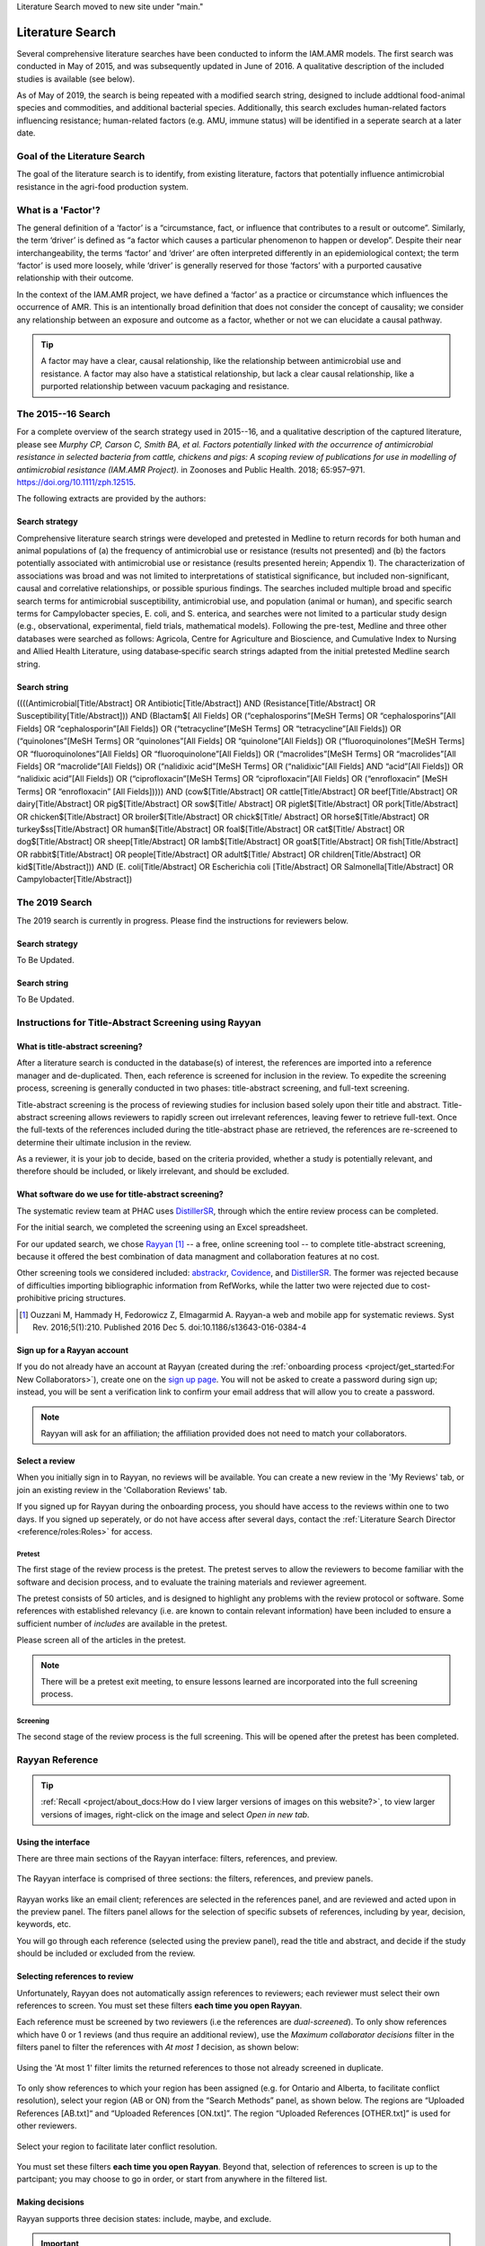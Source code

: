 Literature Search moved to new site under "main."

=================
Literature Search
=================
Several comprehensive literature searches have been conducted to inform the IAM.AMR models. The first search was conducted in May of 2015, and was subsequently updated in June of 2016. A qualitative description of the included studies is available (see below).

As of May of 2019, the search is being repeated with a modified search string, designed to include addtional food-animal species and commodities, and additional bacterial species. Additionally, this search excludes human-related factors influencing resistance; human-related factors (e.g. AMU, immune status) will be identified in a seperate search at a later date.

Goal of the Literature Search
-----------------------------
The goal of the literature search is to identify, from existing literature, factors that potentially influence antimicrobial resistance in the agri-food production system.

What is a 'Factor'?
-------------------
The general definition of a ‘factor’ is a “circumstance, fact, or influence that contributes to a result or outcome”. Similarly, the term ‘driver’ is defined as “a factor which causes a particular phenomenon to happen or develop”. Despite their near interchangeability, the terms ‘factor’ and ‘driver’ are often interpreted differently in an epidemiological context; the term ‘factor’ is used more loosely, while ‘driver’ is generally reserved for those ‘factors’ with a purported causative relationship with their outcome.

In the context of the IAM.AMR project, we have defined a ‘factor’ as a practice or circumstance which influences the occurrence of AMR. This is an intentionally broad definition that does not consider the concept of causality; we consider any relationship between an exposure and outcome as a factor, whether or not we can elucidate a causal pathway.

.. tip:: A factor may have a clear, causal relationship, like the relationship between antimicrobial use and resistance. A factor may also have a statistical relationship, but lack a clear causal relationship, like a purported relationship between vacuum packaging and resistance.

The 2015--16 Search
-------------------
For a complete overview of the search strategy used in 2015--16, and a qualitative description of the captured literature, please see *Murphy CP, Carson C, Smith BA, et al. Factors potentially linked with the occurrence of antimicrobial resistance in selected bacteria from cattle, chickens and pigs: A scoping review of publications for use in modelling of antimicrobial resistance (IAM.AMR Project).* in Zoonoses and Public Health. 2018; 65:957–971. https://doi.org/10.1111/zph.12515.

The following extracts are provided by the authors:


.. _search_strategy_2015-16:

Search strategy
~~~~~~~~~~~~~~~
Comprehensive literature search strings were developed and pretested in Medline to return records for both human and animal populations of (a) the frequency of antimicrobial use or resistance (results not presented) and (b) the factors potentially associated with antimicrobial use or resistance (results presented herein; Appendix 1). The characterization of associations was broad and was not limited to interpretations of statistical significance, but included non-significant, causal and correlative relationships, or possible spurious findings. The searches included multiple broad and specific search terms for antimicrobial susceptibility, antimicrobial use, and population (animal or human), and specific search terms for Campylobacter species, E. coli, and S. enterica, and searches were not limited to a particular study design (e.g., observational, experimental, field trials, mathematical models). Following the pre-test, Medline and three other databases were searched as follows: Agricola, Centre for Agriculture and Bioscience, and Cumulative Index to Nursing and Allied Health Literature, using database‐specific search strings adapted from the initial pretested Medline search string.


.. _search_string_2015-16:

Search string
~~~~~~~~~~~~~
((((Antimicrobial[Title/Abstract] OR Antibiotic[Title/Abstract]) AND (Resistance[Title/Abstract] OR Susceptibility[Title/Abstract])) AND (Blactam$[ All Fields] OR (“cephalosporins”[MeSH Terms] OR “cephalosporins”[All Fields] OR “cephalosporin”[All Fields]) OR (“tetracycline”[MeSH Terms] OR “tetracycline”[All Fields]) OR (“quinolones”[MeSH Terms] OR “quinolones”[All Fields] OR “quinolone”[All Fields]) OR (“fluoroquinolones”[MeSH Terms] OR “fluoroquinolones”[All Fields] OR “fluoroquinolone”[All Fields]) OR (“macrolides”[MeSH Terms] OR “macrolides”[All Fields] OR “macrolide”[All Fields]) OR (“nalidixic acid”[MeSH Terms] OR (“nalidixic”[All Fields] AND “acid”[All Fields]) OR “nalidixic acid”[All Fields]) OR (“ciprofloxacin”[MeSH Terms] OR “ciprofloxacin”[All Fields] OR (“enrofloxacin” [MeSH Terms] OR “enrofloxacin” [All Fields])))) AND (cow$[Title/Abstract] OR cattle[Title/Abstract] OR beef[Title/Abstract] OR dairy[Title/Abstract] OR pig$[Title/Abstract] OR sow$[Title/ Abstract] OR piglet$[Title/Abstract] OR pork[Title/Abstract] OR chicken$[Title/Abstract] OR broiler$[Title/Abstract] OR chick$[Title/ Abstract] OR horse$[Title/Abstract] OR turkey$ss[Title/Abstract] OR human$[Title/Abstract] OR foal$[Title/Abstract] OR cat$[Title/ Abstract] OR dog$[Title/Abstract] OR sheep[Title/Abstract] OR lamb$[Title/Abstract] OR goat$[Title/Abstract] OR fish[Title/Abstract] OR rabbit$[Title/Abstract] OR people[Title/Abstract] OR adult$[Title/ Abstract] OR children[Title/Abstract] OR kid$[Title/Abstract])) AND (E. coli[Title/Abstract] OR Escherichia coli [Title/Abstract] OR Salmonella[Title/Abstract] OR Campylobacter[Title/Abstract]) 

The 2019 Search
---------------
The 2019 search is currently in progress. Please find the instructions for reviewers below.


.. _search_strategy_2019:

Search strategy
~~~~~~~~~~~~~~~
To Be Updated.


.. _search_string_2019:

Search string
~~~~~~~~~~~~~
To Be Updated.


Instructions for Title-Abstract Screening using Rayyan
------------------------------------------------------

What is title-abstract screening?
~~~~~~~~~~~~~~~~~~~~~~~~~~~~~~~~~
After a literature search is conducted in the database(s) of interest, the references are imported into a reference manager and de-duplicated. Then, each reference is screened for inclusion in the review. To expedite the screening process, screening is generally conducted in two phases: title-abstract screening, and full-text screening.

Title-abstract screening is the process of reviewing studies for inclusion based solely upon their title and abstract. Title-abstract screening allows reviewers to rapidly screen out irrelevant references, leaving fewer to retrieve full-text. Once the full-texts of the references included during the title-abstract phase are retrieved, the references are re-screened to determine their ultimate inclusion in the review.

As a reviewer, it is your job to decide, based on the criteria provided, whether a study is potentially relevant, and therefore should be included, or likely irrelevant, and should be excluded.

What software do we use for title-abstract screening?
~~~~~~~~~~~~~~~~~~~~~~~~~~~~~~~~~~~~~~~~~~~~~~~~~~~~~
The systematic review team at PHAC uses `DistillerSR <https://www.evidencepartners.com/>`_, through which the entire review process can be completed.

For the initial search, we completed the screening using an Excel spreadsheet.

For our updated search, we chose `Rayyan <https://rayyan.qcri.org/welcome>`_ [#Ouzzani]_ -- a free, online screening tool -- to complete title-abstract screening, because it offered the best combination of data managment and collaboration features at no cost. 

Other screening tools we considered included: `abstrackr <http://abstrackr.cebm.brown.edu/>`_, `Covidence <https://www.covidence.org/>`_, and `DistillerSR <https://www.evidencepartners.com/>`_. The former was rejected because of difficulties importing bibliographic information from RefWorks, while the latter two were rejected due to cost-prohibitive pricing structures.

.. [#Ouzzani] Ouzzani M, Hammady H, Fedorowicz Z, Elmagarmid A. Rayyan-a web and mobile app for systematic reviews. Syst Rev. 2016;5(1):210. Published 2016 Dec 5. doi:10.1186/s13643-016-0384-4

Sign up for a Rayyan account
~~~~~~~~~~~~~~~~~~~~~~~~~~~~
If you do not already have an account at Rayyan (created during the :ref:`onboarding process <project/get_started:For New Collaborators>`), create one on the `sign up page <https://rayyan.qcri.org/users/sign_up>`_. You will not be asked to create a password during sign up; instead, you will be sent a verification link to confirm your email address that will allow you to create a password.

.. note:: Rayyan will ask for an affiliation; the affiliation provided does not need to match your collaborators.

Select a review
~~~~~~~~~~~~~~~
When you initially sign in to Rayyan, no reviews will be available. You can create a new review in the 'My Reviews' tab, or join an existing review in the 'Collaboration Reviews' tab.

If you signed up for Rayyan during the onboarding process, you should have access to the reviews within one to two days. If you signed up seperately, or do not have access after several days, contact the :ref:`Literature Search Director <reference/roles:Roles>` for access. 

Pretest
+++++++
The first stage of the review process is the pretest. The pretest serves to allow the reviewers to become familiar with the software and decision process, and to evaluate the training materials and reviewer agreement. 

The pretest consists of 50 articles, and is designed to highlight any problems with the review protocol or software. Some references with established relevancy (i.e. are known to contain relevant information) have been included to ensure a sufficient number of *includes* are available in the pretest.

Please screen all of the articles in the pretest.

.. note:: There will be a pretest exit meeting, to ensure lessons learned are incorporated into the full screening process.

Screening
+++++++++
The second stage of the review process is the full screening. This will be opened after the pretest has been completed.


Rayyan Reference
----------------

.. tip:: :ref:`Recall <project/about_docs:How do I view larger versions of images on this website?>`, to view larger versions of images, right-click on the image and select *Open in new tab*.

Using the interface
~~~~~~~~~~~~~~~~~~~
There are three main sections of the Rayyan interface: filters, references, and preview.

.. figure:: /images/rayyan_basic_interface.png
    :align: center

    The Rayyan interface is comprised of three sections: the filters, references, and preview panels.

Rayyan works like an email client; references are selected in the references panel, and are reviewed and acted upon in the preview panel. The filters panel allows for the selection of specific subsets of references, including by year, decision, keywords, etc.

You will go through each reference (selected using the preview panel), read the title and abstract, and decide if the study should be included or excluded from the review.

Selecting references to review
~~~~~~~~~~~~~~~~~~~~~~~~~~~~~~
Unfortunately, Rayyan does not automatically assign references to reviewers; each reviewer must select their own references to screen. You must set these filters **each time you open Rayyan**.

Each reference must be screened by two reviewers (i.e the references are *dual-screened*). To only show references which have 0 or 1 reviews (and thus require an additional review), use the *Maximum collaborator decisions* filter in the filters panel to filter the references with *At most 1* decision, as shown below:

.. figure:: /images/rayyan_filter_to_screen.png
    :align: center
    
    Using the 'At most 1' filter limits the returned references to those not already screened in duplicate.

To only show references to which your region has been assigned (e.g. for Ontario and Alberta, to facilitate conflict resolution), select your region (AB or ON) from the “Search Methods” panel, as shown below. The regions are “Uploaded References [AB.txt]“ and “Uploaded References [ON.txt]”. The region “Uploaded References [OTHER.txt]” is used for other reviewers.

.. figure:: /images/rayyan_filter_to_screen_region.png
    :align: center
    
    Select your region to facilitate later conflict resolution.

You must set these filters **each time you open Rayyan**. Beyond that, selection of references to screen is up to the partcipant; you may choose to go in order, or start from anywhere in the filtered list.

Making decisions
~~~~~~~~~~~~~~~~
Rayyan supports three decision states: include, maybe, and exclude.

.. important:: Please ignore the *maybe* state -- we will not be using *maybe* in this review.

After reviewing the reference, you will either choose to include the study, or exclude the study and provide a *reason* for exclusion.

The figure below shows an example of five references, each in a different decision state. The first two references are *included* -- the second reference is included with a *label*. The third and forth references are *excluded* -- the fourth includes a *reason* for exclusion. The fifth reference is marked as *maybe*. 

.. figure:: /images/rayyan_decision_example.png
    :align: center
    
    An example of each inclusion/exclusion decision state in Rayyan.

.. note:: *Labels*, are akin to *reasons* for exclusion, but can be used to tag included references. Both *maybe* and *labels* are not used in this review.

How do I decide?
++++++++++++++++
Recall that the goal of this review is to identify any factors that influence the occurrence of resistance in our bacterial species of interest, isolated from our food-animal commodities of interest:

Food Animal Species
   - Chicken
   - Cattle
   - Swine
   - Turkey

Bacterial Species
   - E. coli
   - Salmonella Spp.
   - Campylobacter Spp.
   - Enterococcus Spp.

Determining whether a reference includes the above populations is the easy part -- determining whether the reference reports the effect of a factor is more difficult. You will have to read the title and abstracts closely to determine whether or not the reference includes a factor. A key concept to keep in mind is that a reference that includes a factor must include a comparison amoung two or more groups (or report the prevalence of resistance in two more more groups, from which we can derrive a comparison). 

We have developed a simple flowchart to assist in the screening process:

.. figure:: /images/screening_process.jpg
    :align: center
    
    The screening process.

Each question (stage of the flowchart) is designed to be more specific than the last; we can quickly identify studies to be excluded as we work through each of these questions. And by dividing the process into discrete questions, we can define explicit reasons that studies were excluded from the review.

Using reasons
+++++++++++++
*Reasons* make it clear why a reference was excluded from the review. The reasons for exclusion are important metrics to report when publishing a literature review.

Unfortunately, Rayyan does not include a way of pre-populating *reasons*; we must add each reason as we find applicable excluded studies. Luckily, once we add a *reason*, it will remain in the list for easy access. We use the following exclusion reasons:
   
  - `00. Other`
  - `01. Wrong Commodity`
  - `02. Wrong Bacterial Species`
  - `03. No Factor`

.. tip:: We add numbers to the *reasons* because they are sorted alphabetically; adding numbers ensures they are easily accessible, and listed above the built-in *reasons*.

*Reasons* 1 through 3 correspond to the questions in the flowchart, and are organized hierarchically. If more than one *reason* applies, we use the **first reason** to exclude the reference.

.. hint:: For example, if the study assayed Brucella in sheep, the reference is excluded with the *reason* '01. Wrong Commodity', despite that both *reasons* 1 and 2 (and potentially 3), apply.

If *reasons* 1 through 3 do not apply, but the reference nonetheless should be excluded, select *reason* '00. Other'.

.. hint:: Only use *reason* '00. Other' where the reference is so unrelated that the flowchart is not applicable. For example, a book 'The risk of bioterrorism from Salmonella' may be excluded using *reason* 0, as there is no commodity, and it is not clear if resistance was even assayed.


Using the keywords highlighting feature
~~~~~~~~~~~~~~~~~~~~~~~~~~~~~~~~~~~~~~~
During screening, it may become apparent that the presence or absence of certain key words predicts reference inclusion or exclusion -- or vice-versa. 

For example, an abstract containing the word 'murine' is very likely to refer to a study conducted in mice. If your review is focused on outcomes in humans, this reference is likely to be irrelevant, and be rejected.

.. caution:: Keywords are simply correlated with reference inclusion or exclusion -- you must still review the contents of the abstract in full to make a decision.

Rayyan includes a keywords highlighting feature which allows you to automatically highlight inclusion-related keywords in green, and exclusion-related keywords in red. This highlighting feature is enabled by default, and prepopulated with lists of automatically generated keywords. You will likely have to heavily-curate these lists; by default, Rayyan assumes you are conducting a systematic review of clinical trials, and bases the keywords on this assumption.

.. tip:: To disable this feature, simply toggle the large green ‘Highlights’ button in the preview panel.

You can customize your keywords in the filter panel. Delete the existing keywords from the ‘Keywords for include’ and ‘Keywords for exclude’ lists using the garbage can icon beside each term. To add new keywords, use the ‘Add new’ link in the lists’ titles. Note that the keywords must match exactly -- you may need to add singular and plural versions of each keyword.

Some recommended keywords are provided below.

Include:

 - Food-animal commodity names (e.g. broilers, chicken, cattle, swine, pork, beef, steak)
 - Food-animal commodity adjectives (e.g. avian, bovine, porcine)
 - Bacterial genus names (e.g. E. coli, Salmonella, Campylobacter, Enterococcus)
 - Indications of a factor/comparison (e.g. factor, factors, comparison, effect)

Exclude:

 - Unrelated food-animal commodity names or indications of human populations (e.g. dog, fish, aquaculture, public health, hospitalization)
 - Unrelated bacterial genus names (e.g. Staphylococcus, Klebsiella)
 - Indications of no factor/comparison (e.g. prevalence, surveillance)


FAQs
----

What should I do if the abstract is missing from Rayyan?
~~~~~~~~~~~~~~~~~~~~~~~~~~~~~~~~~~~~~~~~~~~~~~~~~~~~~~~~
If the abstract is missing from Rayyan, judge inclusion based upon the title.

What should I do for conference proceedings?
~~~~~~~~~~~~~~~~~~~~~~~~~~~~~~~~~~~~~~~~~~~~
If the reference refers to a conference proceeding, reject the reference unless the abstract indicates the proceedings are of obvious value (e.g. a proceeding for "the symposium on factors influencing antimicrobial resistance in the agri-food system".

What should I do if I am unsure whether to include or exclude the reference?
~~~~~~~~~~~~~~~~~~~~~~~~~~~~~~~~~~~~~~~~~~~~~~~~~~~~~~~~~~~~~~~~~~~~~~~~~~~~
Use your best judgement!

By ensuring we screen every reference twice (using a different reviewer), the likelihood of a reference being erroneously included or excluded is minimized; your counterpart is unlikely to make the same mistake (if your choice was not appropriate).

What happens if the reviewers are in disagreement over the inclusion status of a reference?
~~~~~~~~~~~~~~~~~~~~~~~~~~~~~~~~~~~~~~~~~~~~~~~~~~~~~~~~~~~~~~~~~~~~~~~~~~~~~~~~~~~~~~~~~~~
If the reviewers are in disagreement (i.e. are in conflict) with respect to the inclusion status of a reference (i.e. one includes, and one excludes the reference), the reviewers will resolve this disagreement at the end of the screening process. If the reviewers cannot come to an agreement (i.e. both maintain that they believe their interpretation to be correct), the conflict will be resolved by the :ref:`Screening Arbitrator <reference/roles:Roles>`. 